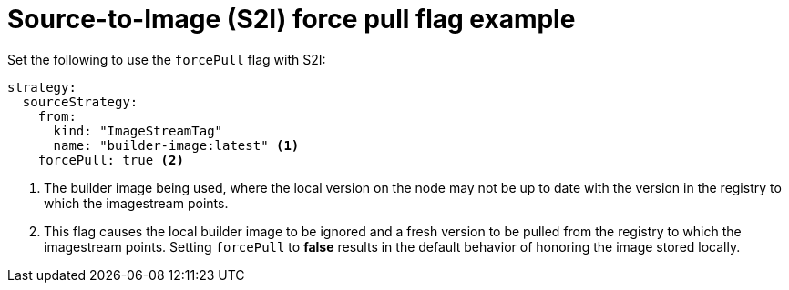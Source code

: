 // Module included in the following assemblies:
// * builds/build-strategies.adoc

[id="builds-strategy-s2i-force-pull-example_{context}"]
= Source-to-Image (S2I) force pull flag example

Set the following to use the `forcePull` flag with S2I:

[source,yaml]
----
strategy:
  sourceStrategy:
    from:
      kind: "ImageStreamTag"
      name: "builder-image:latest" <1>
    forcePull: true <2>
----
<1> The builder image being used, where the local version on the node may not be
up to date with the version in the registry to which the imagestream points.
<2> This flag causes the local builder image to be ignored and a fresh version
to be pulled from the registry to which the imagestream points. Setting
`forcePull` to *false* results in the default behavior of honoring the image
stored locally.
